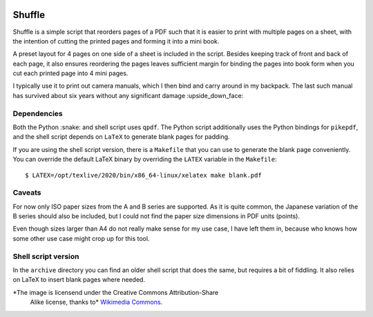 .. image:: https://upload.wikimedia.org/wikipedia/commons/thumb/a/a5/6sided_dice.jpg/256px-6sided_dice.jpg

Shuffle
=======

Shuffle is a simple script that reorders pages of a PDF such that it
is easier to print with multiple pages on a sheet, with the intention
of cutting the printed pages and forming it into a mini book.

A preset layout for 4 pages on one side of a sheet is included in the
script.  Besides keeping track of front and back of each page, it also
ensures reordering the pages leaves sufficient margin for binding the
pages into book form when you cut each printed page into 4 mini pages.

I typically use it to print out camera manuals, which I then bind and
carry around in my backpack.  The last such manual has survived about
six years without any significant damage :upside_down_face:

Dependencies
------------

Both the Python :snake: and shell script uses ``qpdf``.  The Python
script additionally uses the Python bindings for ``pikepdf``, and the
shell script depends on ``LaTeX`` to generate blank pages for padding.

If you are using the shell script version, there is a ``Makefile``
that you can use to generate the blank page conveniently.  You can
override the default LaTeX binary by overriding the ``LATEX`` variable
in the ``Makefile``::

  $ LATEX=/opt/texlive/2020/bin/x86_64-linux/xelatex make blank.pdf

Caveats
-------

For now only ISO paper sizes from the A and B series are supported.
As it is quite common, the Japanese variation of the B series should
also be included, but I could not find the paper size dimensions in
PDF units (points).

Even though sizes larger than A4 do not really make sense for my use
case, I have left them in, because who knows how some other use case
might crop up for this tool.

Shell script version
--------------------

In the ``archive`` directory you can find an older shell script that
does the same, but requires a bit of fiddling.  It also relies on
LaTeX to insert blank pages where needed.

*The image is licensend under the Creative Commons Attribution-Share
 Alike license, thanks to* `Wikimedia Commons`_.

.. _Wikimedia Commons: https://commons.wikimedia.org/wiki/File:6sided_dice.jpg
